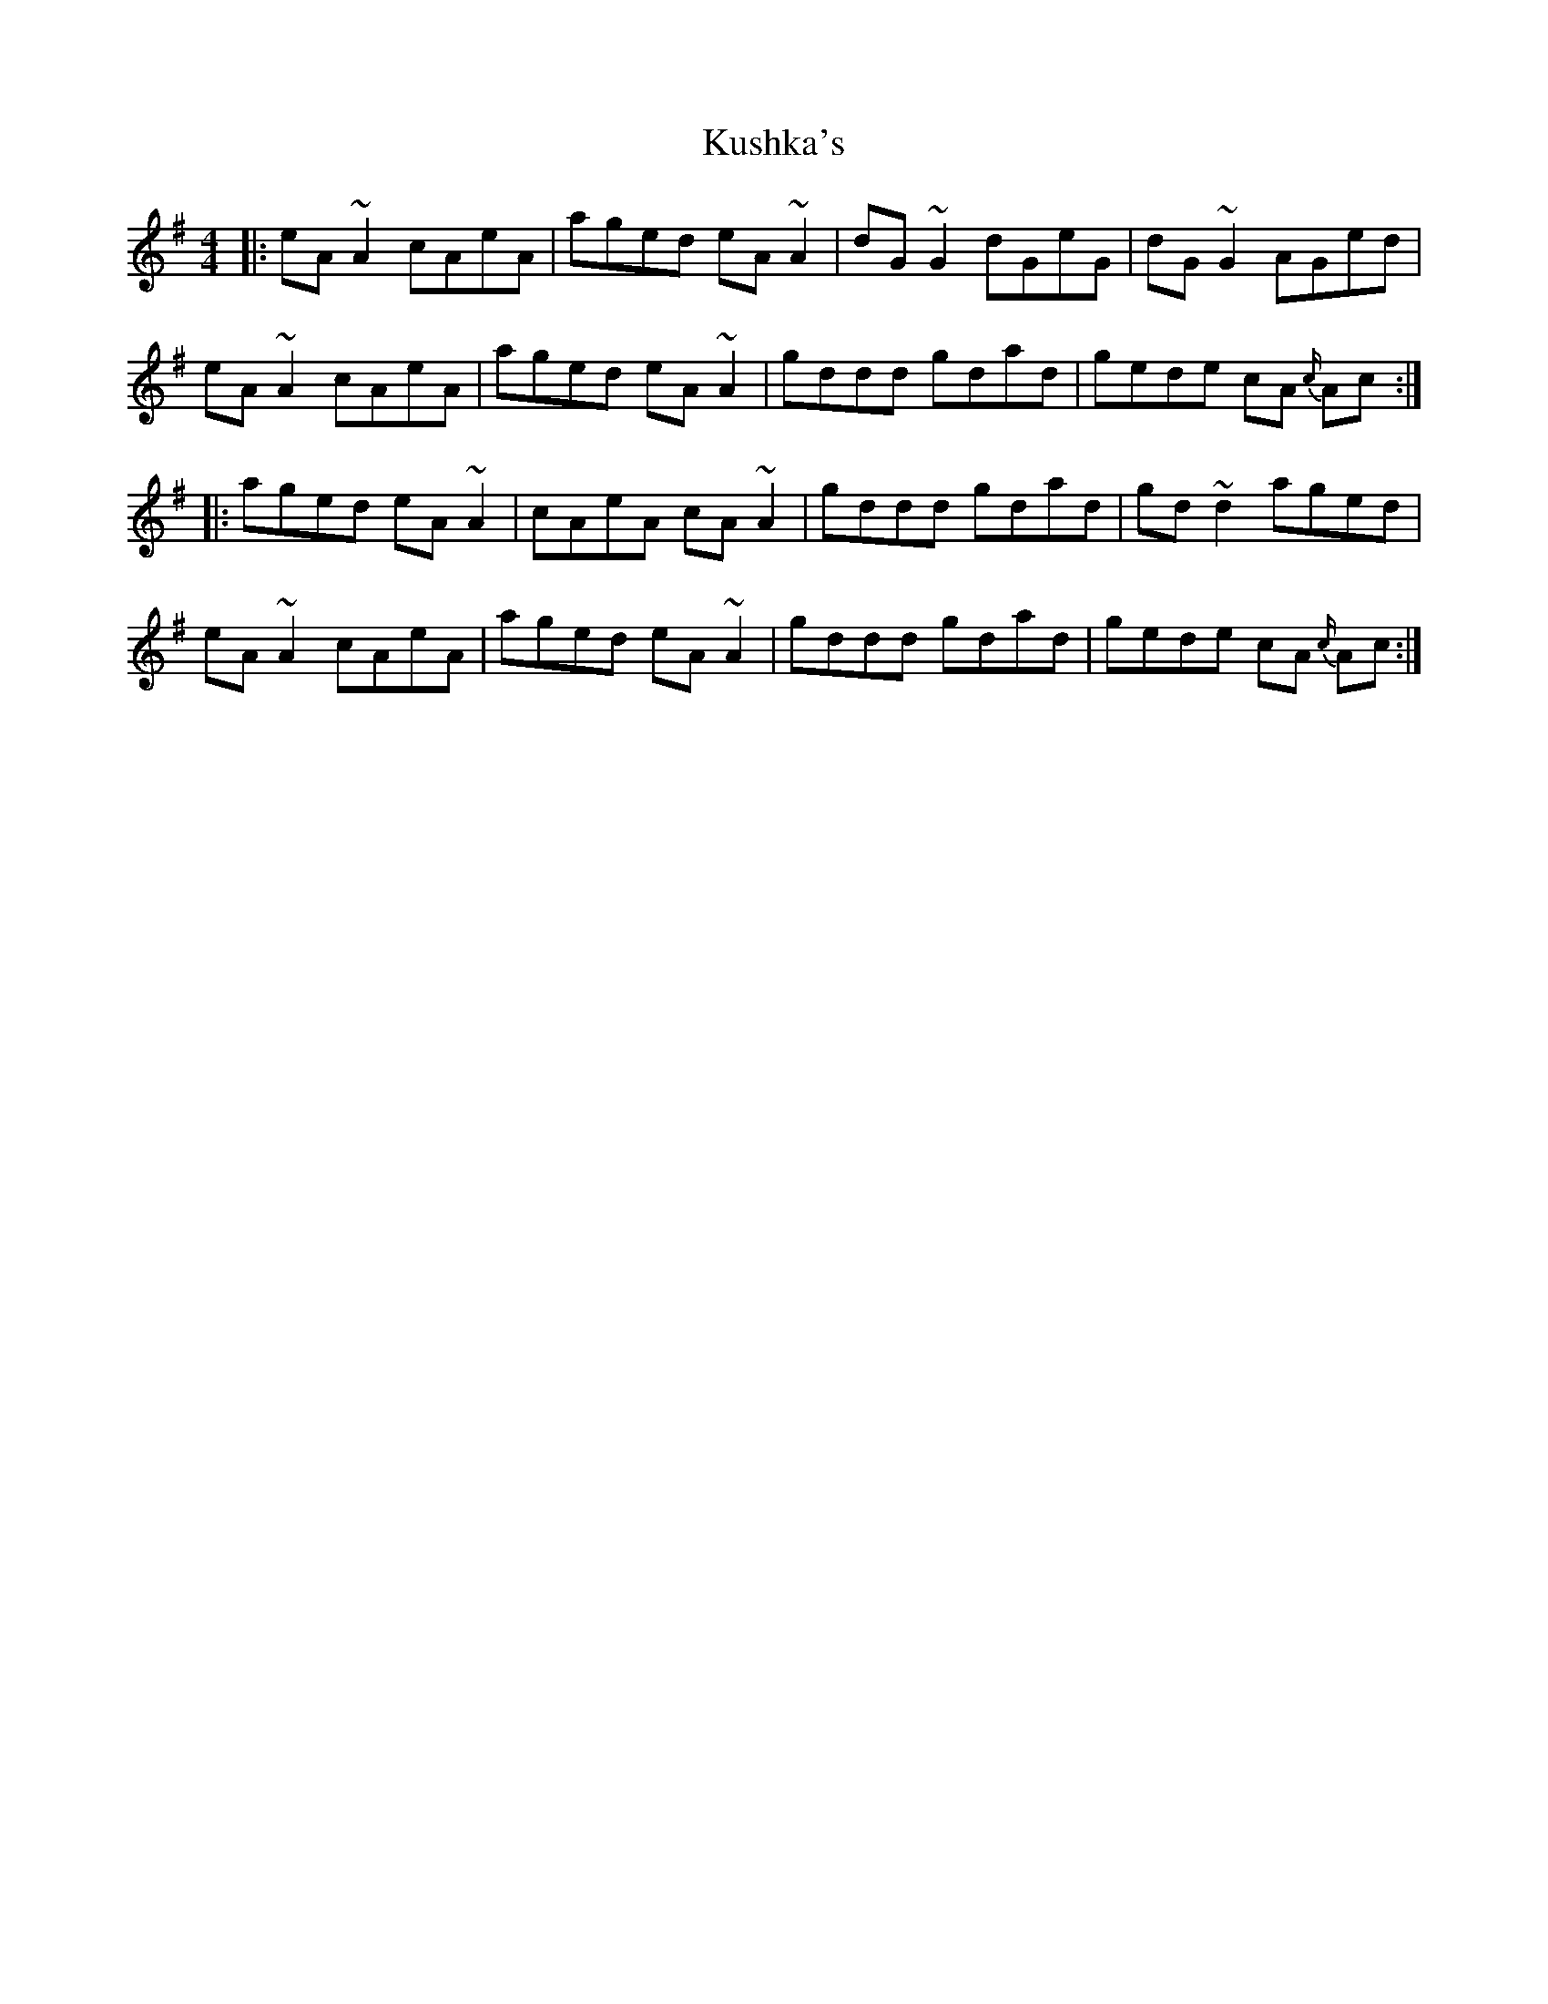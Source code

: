 X: 22134
T: Kushka's
R: reel
M: 4/4
K: Eminor
|:eA ~A2 cAeA|aged eA ~A2|dG ~G2 dGeG|dG ~G2 AGed|
eA ~A2 cAeA|aged eA ~A2|gddd gdad|gede cA {c/}Ac:|
|:aged eA ~A2|cAeA cA ~A2|gddd gdad|gd ~d2 aged|
eA ~A2 cAeA|aged eA ~A2|gddd gdad|gede cA {c/}Ac:|

